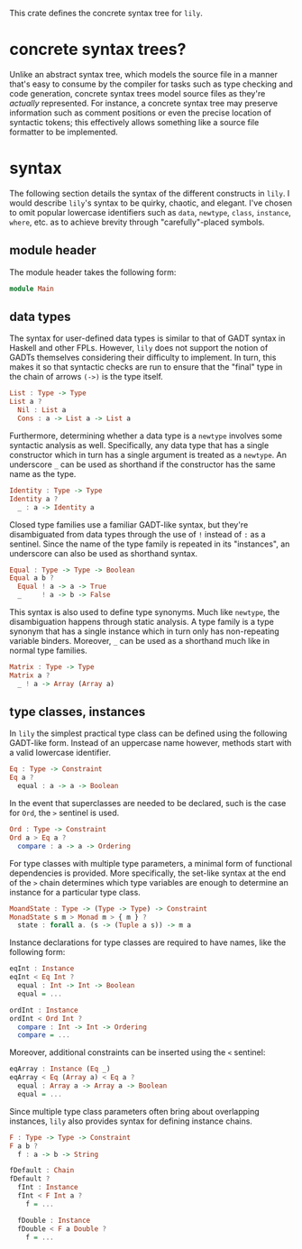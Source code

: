 #+author: purefunctor

This crate defines the concrete syntax tree for =lily=.

* concrete syntax trees?

Unlike an abstract syntax tree, which models the source file in a manner that's easy to consume by the compiler for tasks such as type checking and code generation, concrete syntax trees model source files as they're /actually/ represented. For instance, a concrete syntax tree may preserve information such as comment positions or even the precise location of syntactic tokens; this effectively allows something like a source file formatter to be implemented.

* syntax

The following section details the syntax of the different constructs in =lily=. I would describe =lily='s syntax to be quirky, chaotic, and elegant. I've chosen to omit popular lowercase identifiers such as =data=, =newtype=, =class=, =instance=, =where=, etc. as to achieve brevity through "carefully"-placed symbols.

** module header

The module header takes the following form:

#+begin_src haskell
module Main
#+end_src

** data types

The syntax for user-defined data types is similar to that of GADT syntax in Haskell and other FPLs. However, =lily= does not support the notion of GADTs themselves considering their difficulty to implement. In turn, this makes it so that syntactic checks are run to ensure that the "final" type in the chain of arrows =(->)= is the type itself.

#+begin_src haskell
List : Type -> Type
List a ?
  Nil : List a
  Cons : a -> List a -> List a
#+end_src

Furthermore, determining whether a data type is a =newtype= involves some syntactic analysis as well. Specifically, any data type that has a single constructor which in turn has a single argument is treated as a =newtype=. An underscore =_= can be used as shorthand if the constructor has the same name as the type.

#+begin_src haskell
Identity : Type -> Type
Identity a ?
  _ : a -> Identity a
#+end_src

Closed type families use a familiar GADT-like syntax, but they're disambiguated from data types through the use of =!= instead of =:= as a sentinel. Since the name of the type family is repeated in its "instances", an underscore can also be used as shorthand syntax.

#+begin_src haskell
Equal : Type -> Type -> Boolean
Equal a b ?
  Equal ! a -> a -> True
  _     ! a -> b -> False
#+end_src

This syntax is also used to define type synonyms. Much like =newtype=, the disambiguation happens through static analysis. A type family is a type synonym that has a single instance which in turn only has non-repeating variable binders. Moreover, =_= can be used as a shorthand much like in normal type families.

#+begin_src haskell
Matrix : Type -> Type
Matrix a ?
  _ ! a -> Array (Array a)
#+end_src

** type classes, instances

In =lily= the simplest practical type class can be defined using the following GADT-like form. Instead of an uppercase name however, methods start with a valid lowercase identifier.

#+begin_src haskell
Eq : Type -> Constraint
Eq a ?
  equal : a -> a -> Boolean
#+end_src

In the event that superclasses are needed to be declared, such is the case for =Ord=, the =>= sentinel is used.

#+begin_src haskell
Ord : Type -> Constraint
Ord a > Eq a ?
  compare : a -> a -> Ordering
#+end_src

For type classes with multiple type parameters, a minimal form of functional dependencies is provided. More specifically, the set-like syntax at the end of the =>= chain determines which type variables are enough to determine an instance for a particular type class.

#+begin_src haskell
MoandState : Type -> (Type -> Type) -> Constraint
MonadState s m > Monad m > { m } ?
  state : forall a. (s -> (Tuple a s)) -> m a
#+end_src

Instance declarations for type classes are required to have names, like the following form:

#+begin_src haskell
eqInt : Instance
eqInt < Eq Int ?
  equal : Int -> Int -> Boolean
  equal = ...

ordInt : Instance
ordInt < Ord Int ?
  compare : Int -> Int -> Ordering
  compare = ...
#+end_src

Moreover, additional constraints can be inserted using the =<= sentinel:

#+begin_src haskell
eqArray : Instance (Eq _)
eqArray < Eq (Array a) < Eq a ?
  equal : Array a -> Array a -> Boolean
  equal = ...
#+end_src

Since multiple type class parameters often bring about overlapping instances, =lily= also provides syntax for defining instance chains.

#+begin_src haskell
F : Type -> Type -> Constraint
F a b ?
  f : a -> b -> String

fDefault : Chain
fDefault ?
  fInt : Instance
  fInt < F Int a ?
    f = ...

  fDouble : Instance
  fDouble < F a Double ?
    f = ...
#+end_src
